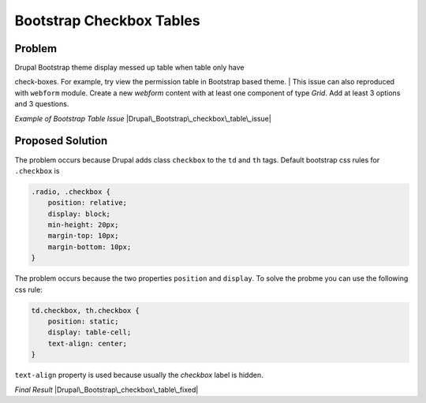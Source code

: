 Bootstrap Checkbox Tables
#########################

Problem
=======

| Drupal Bootstrap theme display messed up table when table only have
check-boxes. For example, try view the permission table in Bootstrap
based theme.
| This issue can also reproduced with ``webform`` module. Create a new
*webform* content with at least one component of type *Grid*. Add at
least 3 options and 3 questions.

*Example of Bootstrap Table Issue*
|Drupal\_Bootstrap\_checkbox\_table\_issue|

Proposed Solution
=================

The problem occurs because Drupal adds class ``checkbox`` to the ``td``
and ``th`` tags. Default bootstrap css rules for ``.checkbox`` is

.. code:: CSS

    .radio, .checkbox {
        position: relative;
        display: block;
        min-height: 20px;
        margin-top: 10px;
        margin-bottom: 10px;
    }

The problem occurs because the two properties ``position`` and
``display``. To solve the probme you can use the following css rule:

.. code:: CSS

    td.checkbox, th.checkbox {
        position: static;
        display: table-cell;
        text-align: center;
    }

``text-align`` property is used because usually the *checkbox* label is
hidden.

*Final Result* |Drupal\_Bootstrap\_checkbox\_table\_fixed|

.. |Drupal\_Bootstrap\_checkbox\_table\_issue| image:: http://dev-server/open-source/opensourcewiki/uploads/e439dd5bc332e76d9801fda7fa10e601/Drupal_Bootstrap_checkbox_table_issue.png
.. |Drupal\_Bootstrap\_checkbox\_table\_fixed| image:: http://dev-server/open-source/opensourcewiki/uploads/3a3020500077e80c41d0828285f6bce9/Drupal_Bootstrap_checkbox_table_fixed.png
